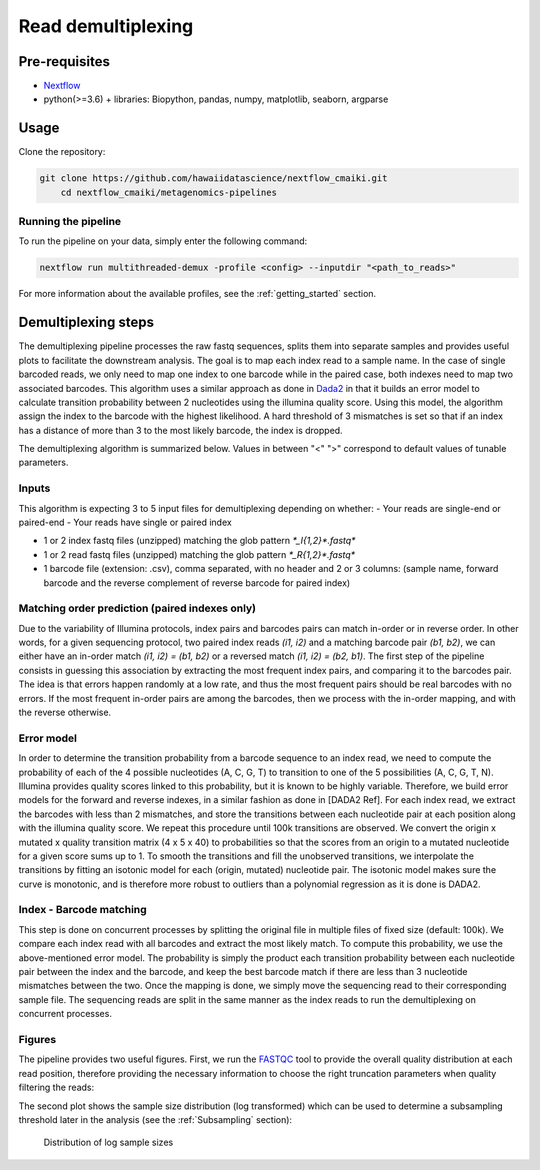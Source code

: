 Read demultiplexing
===================

Pre-requisites
--------------

- `Nextflow <https://www.nextflow.io/docs/latest/getstarted.html>`_
- python(>=3.6) + libraries: Biopython, pandas, numpy, matplotlib, seaborn, argparse

Usage
-----

Clone the repository:

.. code-block:: bash

    git clone https://github.com/hawaiidatascience/nextflow_cmaiki.git
	cd nextflow_cmaiki/metagenomics-pipelines

Running the pipeline
^^^^^^^^^^^^^^^^^^^^

To run the pipeline on your data, simply enter the following command:

.. code-block:: bash

    nextflow run multithreaded-demux -profile <config> --inputdir "<path_to_reads>"

For more information about the available profiles, see the :ref:`getting_started` section.

Demultiplexing steps
--------------------

The demultiplexing pipeline processes the raw fastq sequences, splits them into separate samples and provides useful plots to facilitate the downstream analysis.
The goal is to map each index read to a sample name. In the case of single barcoded reads, we only need to map one index to one barcode while in the paired case, both indexes need to map two associated barcodes. This algorithm uses a similar approach as done in `Dada2 <https://www.researchgate.net/publication/303502659_DADA2_High-resolution_sample_inference_from_Illumina_amplicon_data>`_ in that it builds an error model to calculate transition probability between 2 nucleotides using the illumina quality score. Using this model, the algorithm assign the index to the barcode with the highest likelihood. A hard threshold of 3 mismatches is set so that if an index has a distance of more than 3 to the most likely barcode, the index is dropped.

The demultiplexing algorithm is summarized below. Values in between "<" ">" correspond to default values of tunable parameters.

Inputs
^^^^^^

This algorithm is expecting 3 to 5 input files for demultiplexing depending on whether:
- Your reads are single-end or paired-end
- Your reads have single or paired index

- 1 or 2 index fastq files (unzipped) matching the glob pattern `*_I{1,2}*.fastq*`
- 1 or 2 read fastq files (unzipped) matching the glob pattern `*_R{1,2}*.fastq*`
- 1 barcode file (extension: .csv), comma separated, with no header and 2 or 3 columns: (sample name, forward barcode and the reverse complement of reverse barcode for paired index)

Matching order prediction (paired indexes only)
^^^^^^^^^^^^^^^^^^^^^^^^^^^^^^^^^^^^^^^^^^^^^^^

Due to the variability of Illumina protocols, index pairs and barcodes pairs can match in-order or in reverse order. In other words, for a given sequencing protocol, two paired index reads `(i1, i2)` and a matching barcode pair `(b1, b2)`, we can either have an in-order match `(i1, i2) = (b1, b2)` or a reversed match `(i1, i2) = (b2, b1)`. The first step of the pipeline consists in guessing this association by extracting the most frequent index pairs, and comparing it to the barcodes pair. The idea is that errors happen randomly at a low rate, and thus the most frequent pairs should be real barcodes with no errors. If the most frequent in-order pairs are among the barcodes, then we process with the in-order mapping, and with the reverse otherwise.

Error model
^^^^^^^^^^^

In order to determine the transition probability from a barcode sequence to an index read, we need to compute the probability of each of the 4 possible nucleotides (A, C, G, T) to transition to one of the 5 possibilities (A, C, G, T, N). Illumina provides quality scores linked to this probability, but it is known to be highly variable. Therefore, we build error models for the forward and reverse indexes, in a similar fashion as done in [DADA2 Ref]. For each index read,  we extract the barcodes with less than 2 mismatches,  and store the transitions between each nucleotide pair at each position along with the illumina quality score. We repeat this procedure until 100k transitions are observed. We convert the origin x mutated x quality transition matrix (4 x 5 x 40) to probabilities so that the scores from an origin to a mutated nucleotide for a given score sums up to 1. To smooth the transitions and fill the unobserved transitions, we interpolate the transitions by fitting an isotonic model for each (origin, mutated) nucleotide pair. The isotonic model makes sure the curve is monotonic, and is therefore more robust to outliers than a polynomial regression as it is done is DADA2. 

Index - Barcode matching
^^^^^^^^^^^^^^^^^^^^^^^^

This step is done on concurrent processes by splitting the original file in multiple files of fixed size (default: 100k). We compare each index read with all barcodes and extract the most likely match. To compute this probability, we use the above-mentioned error model. The probability is simply the product each transition probability between each nucleotide pair between the index and the barcode, and keep the best barcode match if there are less than 3 nucleotide mismatches between the two.
Once the mapping is done, we simply move the sequencing read to their corresponding sample file. The sequencing reads are split in the same manner as the index reads to run the demultiplexing on concurrent processes.

Figures
^^^^^^^

The pipeline provides two useful figures. First, we run the `FASTQC <https://www.bioinformatics.babraham.ac.uk/projects/fastqc/>`_ tool to provide the overall quality distribution at each read position, therefore providing the necessary information to choose the right truncation parameters when quality filtering the reads:


The second plot shows the sample size distribution (log transformed) which can be used to determine a subsampling threshold later in the analysis (see the :ref:`Subsampling` section):

.. figure:: ../../docs/source/img/subsampling.png
   :scale: 50 %
   :alt: sample size distribution

   Distribution of log sample sizes
